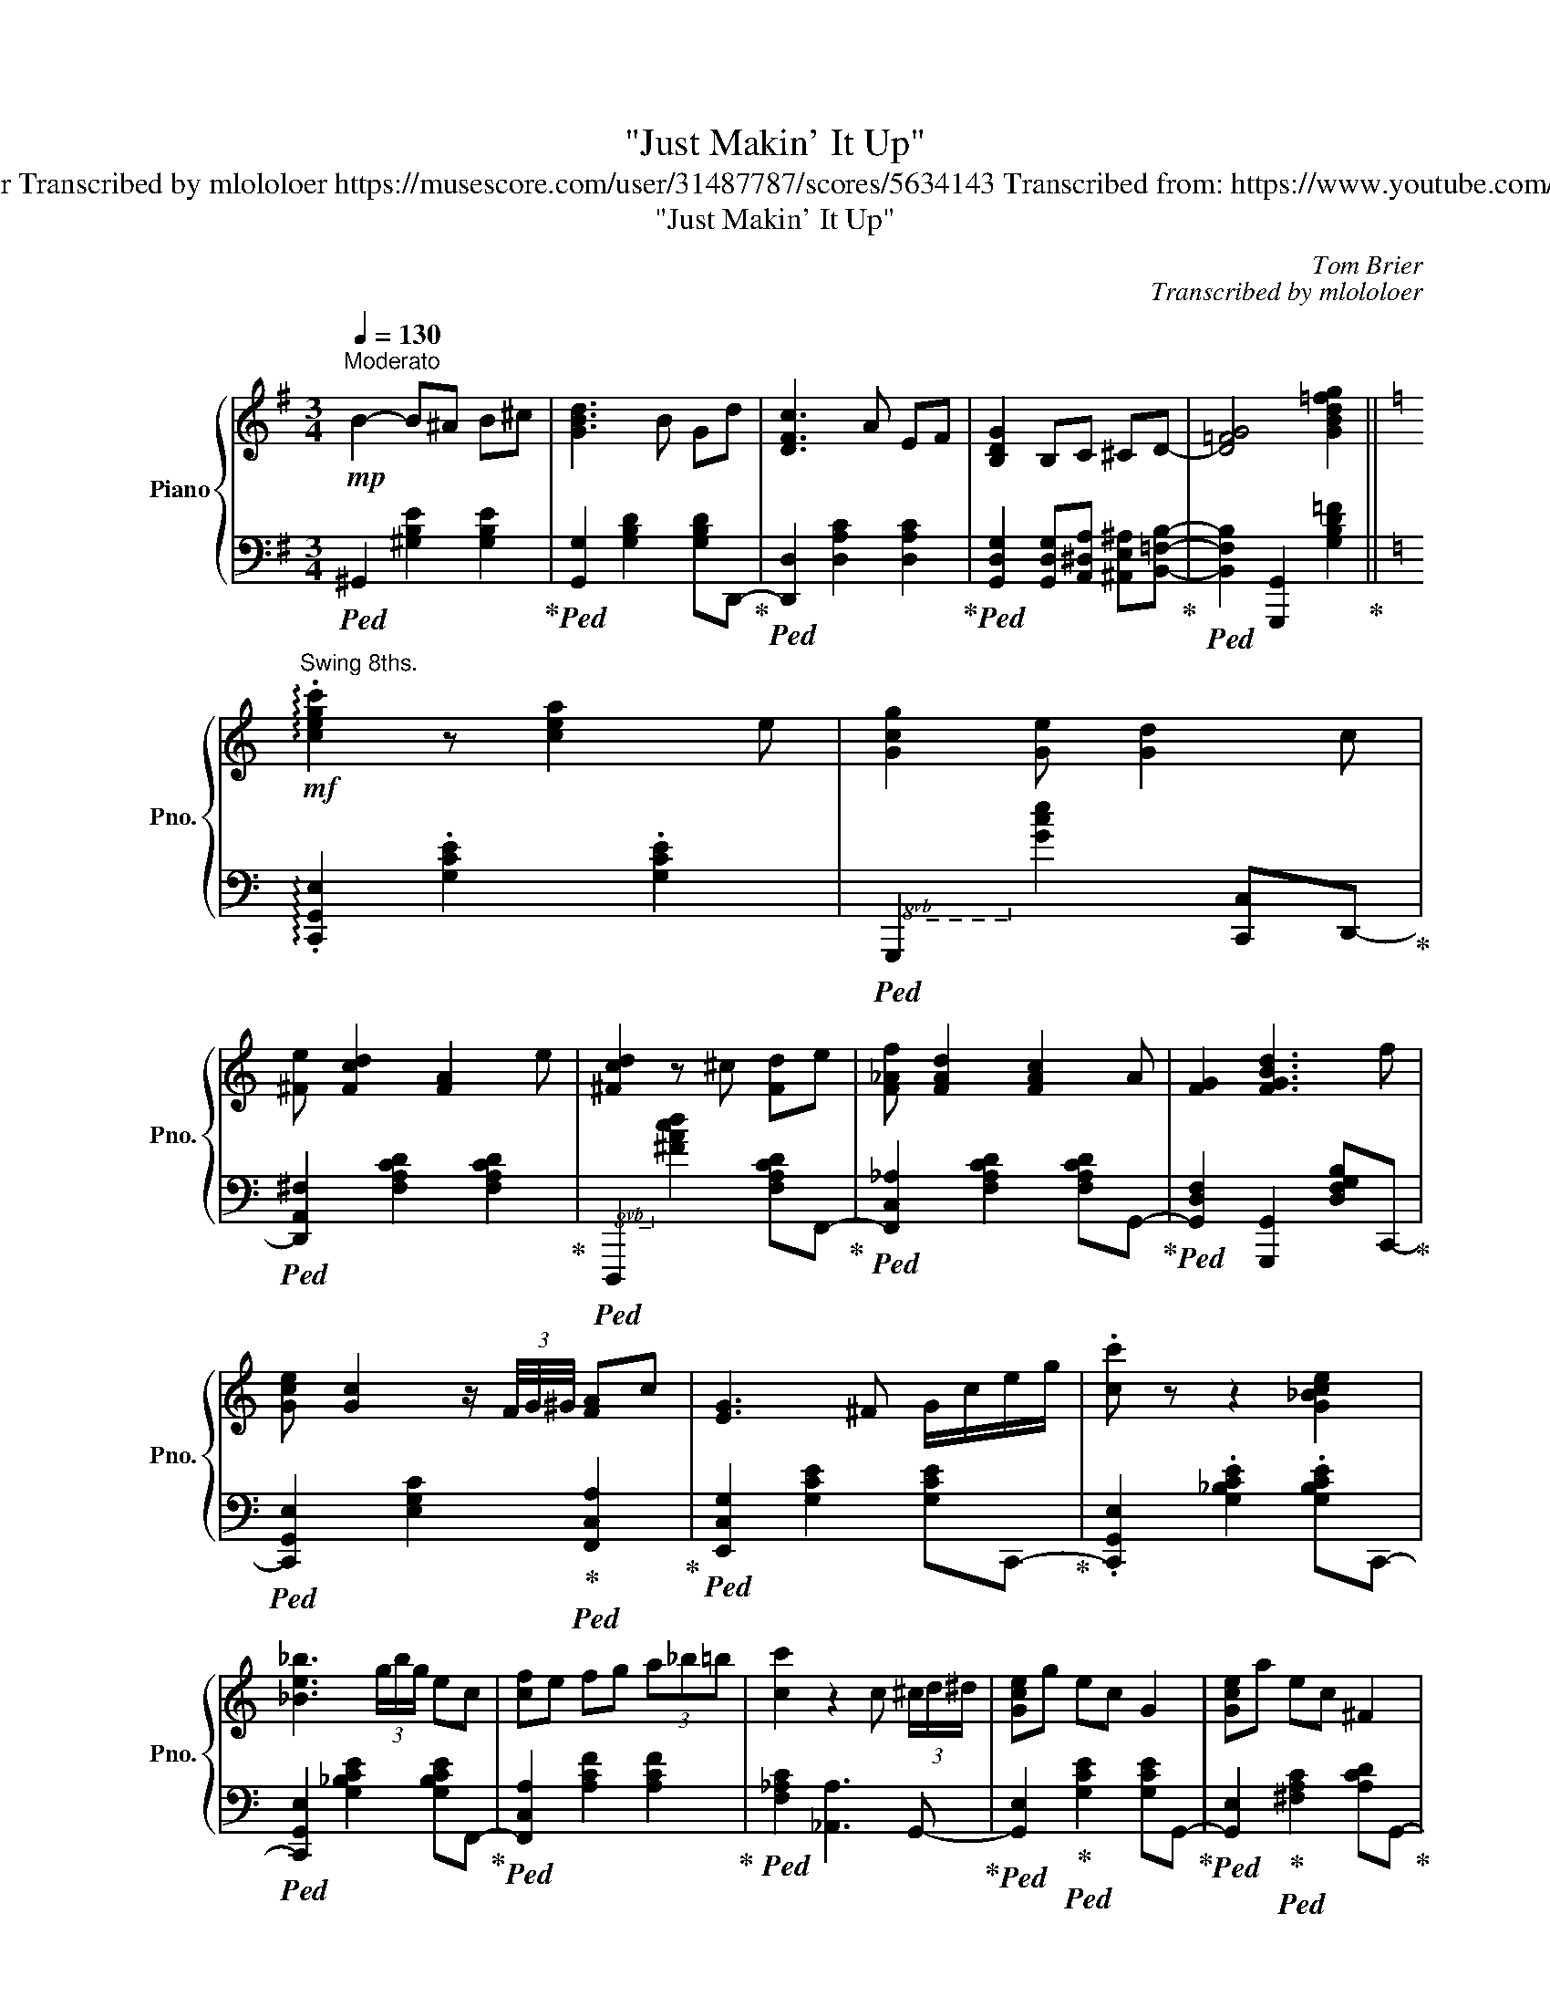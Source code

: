 X:1
T:"Just Makin' It Up"
T:Improvised by Tom Brier Transcribed by mlololoer https://musescore.com/user/31487787/scores/5634143 Transcribed from: https://www.youtube.com/watch?v=plRfbG9DzVc 
T:"Just Makin' It Up" 
C:Tom Brier
C:Transcribed by mlololoer
%%score { ( 1 3 6 ) | ( 2 4 5 ) }
L:1/8
Q:1/4=130
M:3/4
K:G
V:1 treble nm="Piano" snm="Pno."
V:3 treble 
V:6 treble 
V:2 bass 
V:4 bass 
V:5 bass 
V:1
!mp!"^Moderato" B2- B^A B^c | [GBd]3 B Gd | [DFc]3 A EF | [B,DG]2 B,C ^CD- | [D=FG]4 [GBd=fg]2 || %5
[K:C]!mf!"^Swing 8ths." !arpeggio!.[cegc']2 z [cea]2 e | [Gcg]2 [Ge] [Gd]2 c | %7
 [^Fe] [Fcd]2 [FA]2 e | [^Fcd]2 z ^c [Fd]e | [F_Af] [FAd]2 [FAc]2 A | [FG]2 [FGBd]3 f | %11
 [Gce] [Gc]2 z/ (3F/4G/4^G/4 [FA]c | [EG]3 ^F G/c/e/g/ | .[cc'] z z2 [G_Bce]2 | %14
 [_Be_b]3 (3g/b/g/ ec | [cf]e fg (3a_b=b | [cc']2 z2 c (3^c/d/^d/ | [Gce]g ec G2 | [Gce]a ec ^F2 | %19
 [FBe]g ed [FA]B | [EGc]3 B (3cde ||[K:F] [Af]3 c df | [Ace]3 A ce | [Ad]3 c A^F | D6 | %25
 [GBe]3 d (3BD^D | Ed [Bc]3 E | [CG] F2 ^C [B,D]F | C4 c (5:4:5c/4^c/4d/4^d/4e/4 | f3 A cf | %30
 [ce]3 A ce | !arpeggio![FBd]3 F Bd | [EA^c]3 E Ac | [FBd]2 !arpeggio![F=Bf]2 ed | %34
 (3[Fc]dc [D^FA]2 [DFB]D | [=B,DA] [B,DG]3 [_B,D]E | [CF]3 E (3FAc | [FB_d]4 [GBdg] (3z/ f/g/ | %38
 [FB_df]3 [Fd] cB | [FA]f [FA]2 [GB]2 | [Ac]3 F Ac | [FB_d]4 [GBdg] (3z/ f/g/ | %42
 [FGB_df]3 _e [FBd]2 |!<(! [FAc]2 [FAcd]2!<)! [F_Acdf]2 | %44
!f! [EGBce]2 [Begc']2 z (5:4:5c/4^c/4d/4^d/4e/4 |!mf! f3 A cf | [Ace]3 A ce | [FBd]^c d2 fe | %48
 [F_A_cd]4 [FAce]d | [FAc]d (3[FA]B=B [FAc]A | [EBc]B [B,D]2 [B,E]2 | [A,F]2 !>!B,2 G,B, | %52
 A,4 F2 || (3[_df]FB (3[dg]GB (3[df]AB | (3[_db]Bd (3[da]Ad (3[dg]Gd | [cfa]2 [cfac']3 f | %56
 [ca]3 A ca |{/a} [Bg]2 [eb]3 [Be] | [cg]3 [Bc] eg | [Bg] (3z/ a/g/ [Af]2 [Bd]2 | [Ac]3 F Ac | %61
 [FB_d]3 F (3[Bdg]G[Bdg] | (3[B_da]A[Bda] (3[Bdg]G[Bdg] [FBdf]d | [FAc]2!>(! [FAcf]2!>)! [Acfa]2 | %64
 !arpeggio![c^fc']4 [cfa]c' | (3[db]c'b B3 (5:4:5B/4=B/4c/4^c/4d/4 | ea/ (3g/4e/4c/4 B3 f | %67
 [Af]3 (3z/ c/^c/ [_Ad]f | [Ac]3 F Ac | [FB_df]3 f [FB_e]2 | [FB_d][Bd] _e [Fce]2 [FBd] | %71
 (3[Ac]dc [FA]2 [FB]=B | [FAc]2 z C Fd | [EBc]3 (3c/B/G/ (3D^DE | %74
!<(! (3AGE (3C[B,C]B, (3G,^G,!<)!A, | B,=B, (3C^CD (3^DEF | (3^FG^G (3AB=B c/^c/d/_d/- | %77
!mf! .[df] z z (3z/ (_d/f/ _d') (3z/ (B/d/ | B) (3z/ (F/B/ F) (3z/ (_D/F/ B,) (3_d/f/b/ | %79
 c'2 z d' [fa]^g | [^fa]3 d fa | [da]c' [db]2 g2 | [Bf]e [Bd]2 [Be]2 |!>(! [Acf]2 df B!>)!d | %84
 [Ac]6 ||!mp! [B,DF]2!<(! [DFB]2!<)! [FBd]2 | [F_Ad]3 ^c [FAd]f | %87
!>(! [DFBd]2 [CFAc]2!>)! [B,DFB]2 | [CFA]3 ^G [^D^FA]c | [DB]2 G2 D^D | [B,E]2 [B,EA]3 [B,E] | %91
 [A,CF]2 [CFA]2 [DFBd]2 | [CFAc]2 [_EAcf]2 z F | [Bf]2 [Bd]3 f | [GBe]2 [EBc]3 B | %95
 [CFA]2 [FAc]2 [FBd]2 | [FAc]2 [CFA]2 [C^FB]D | [FA]2 G^C D^D | E [B,A]2 C [B,G][A,CF]- | %99
 [A,CF] D2 B, DF- | F4 z [B_d]- ||[K:Ab]!mf! [Bd]F [ce]F [Bd]F | [df]G [Bde] [GBd]2 [Ac]- | %103
 [Ac]E A [Bd]2 [=B=d] | [ce]3 [Ac]2 e | [Bd]G B [GBde]2 d | [GB]3 D (3GBd | [ce]3 [Bd] [Ac][ce]- | %108
 [ce]3 [ce]- [ce]_F | [Ad_f]_G [Ad_g]2 [Adfa][GBdg]- | [GBdg]2 [_FBd_f]2 [DFBd]2 | %111
 [_G_ce]3 [d_f] [e_g][Ac]- | [Ac]3 d [A_ce]2 | [Be]G B [GBe]2 B | (3[A=d]e=e fB [da][G_d_eg]- | %115
!<(! (3[Gdeg]Gd [Aea]2 [=Ad=a][Bdgb]- | [Bdgb] [dgbe']2 [DGBe]2!<)! A/4=A/4B/4=B/4 |!mf! c3 A2 c | %118
 [F=Ad]c [FAf]2 [Ac]2 | [FBe]2 [FBd] [FBe]2 [FBdf]- | [FBdf]F B [Adfa]2 [^F^f] | %121
 [GBdg] [Bb]2 [EGde]2 [=E=e] | [FBdf] [Aa]2 [GBdg]2 [Ee] | [FAcf] [Ee]2 c [Fd]B | %124
 [Ec]A [__Ec]A [DB]_E- | [EA] [EAce]2 [Acea]2 [_G_g] | [Ff] [E=Ace]2 [CEFAc]2 F | %127
 [DFB]2 [FBdf]E- [E=Ace][FBdf]- | [FBdf]F B [G=B=dg]2 [Ff] | %129
 [EAce] [FAcf]2 [CEAc]- (3[CEAc][Dd][=D=d] | [EGBe]d F [DGc]2 B | [CEA] [CE_GA]2 A [DF]_F | %132
 [CEA]4 [Acea]2 |!mp! [d_f]A df [Bb]f | [Ada]2 [_FAd_f]2 [DFAd][EAce]- | %135
 [EAce]C- [CEAc]2 [Ee][=E=e] | [F=Acf]2 [EAce]3 F |"^rall."[Q:1/4=125] [DB]2 [DFBd]2 [FBf]2 | %138
[Q:1/4=120] [GBde]2 [GBde]c- [ceg]2 |[Q:1/4=110]{/A-} [Acea]2 [ceac']2 [ce_c']2 | %140
[Q:1/4=90] !arpeggio![^g=b=e']2 !arpeggio![be'^g']2 !arpeggio![be'g'=b']2 | %141
 !arpeggio!!>![c'e'a'c'']6[Q:1/4=140] | (3cea!8va(! (3c'e'a'!8va)!!8va(! (3c''e''a'' | %143
 !>!!fermata!c'''6!8va)! |] %144
V:2
!ped! ^G,,2 [^G,B,E]2 [G,B,E]2!ped-up! |!ped! [G,,G,]2 [G,B,D]2 [G,B,D]D,,-!ped-up! | %2
!ped! [D,,D,]2 [D,A,C]2 [D,A,C]2!ped-up! | %3
!ped! [G,,D,G,]2 [G,,D,G,][A,,^D,A,] [^A,,E,^A,][B,,=F,B,]-!ped-up! | %4
!ped! [B,,F,B,]2 [G,,,G,,]2 [G,B,D=F]2!ped-up! ||[K:C] !arpeggio!.[C,,G,,E,]2 .[G,CE]2 .[G,CE]2 | %6
!8vb(!!ped! G,,,2!8vb)! [G,CE]2 [C,,C,]D,,-!ped-up! | %7
!ped! [D,,A,,^F,]2 [F,A,CD]2 [F,A,CD]2!ped-up! | %8
!8vb(!!ped! D,,,2!8vb)! [^F,A,CD]2 [F,A,CD]F,,-!ped-up! | %9
!ped! [F,,C,_A,]2 [F,A,CD]2 [F,A,CD]G,,-!ped-up! | %10
!ped! [G,,D,F,]2 [G,,,G,,]2 [D,F,G,B,]C,,-!ped-up! | %11
!ped! [C,,G,,E,]2 [E,G,C]2!ped-up!!ped! [F,,C,A,]2!ped-up! | %12
!ped! [E,,C,G,]2 [G,CE]2 [G,CE]C,,-!ped-up! | .[C,,G,,E,]2 .[G,_B,CE]2 .[G,B,CE]C,,- | %14
!ped! [C,,G,,E,]2 [G,_B,CE]2 [G,B,CE]F,,-!ped-up! |!ped! [F,,C,A,]2 [A,CF]2 [A,CF]2!ped-up! | %16
!ped! [F,_A,C]2 [_A,,A,]3 G,,-!ped-up! |!ped! [G,,E,]2!ped-up!!ped! [G,CE]2 [G,CE]G,,-!ped-up! | %18
!ped! [G,,E,]2!ped-up!!ped! [^F,A,C]2 [A,CD]G,,-!ped-up! | %19
!ped! [G,,E,]2!ped-up!!ped! [F,B,D]2 [G,,,G,,]C,,-!ped-up! | %20
!ped! [C,,G,,E,]2 [E,G,C]2 [C,,C,]2!ped-up! || %21
[K:F]!8vb(!!ped! F,,,2!8vb)! [A,CF]2 [A,CF]2!ped-up! |!ped! C,,2 [A,CF]2 [A,CF]2!ped-up! | %23
!ped! ^F,,2 [^F,A,CD]2 [F,A,CD]2!ped-up! |!ped! D,,2 [D,^F,A,C]2 [D,F,A,C]G,,-!ped-up! | %25
!ped! [G,,D,B,]2 [G,B,D]2 [G,B,D]2!ped-up! |!ped! [C,,C,]2 [E,G,B,C]2 [E,G,B,C]2!ped-up! | %27
!ped! F,,2 [F,A,C]2!ped-up!!ped! [B,,F,_A,]2!ped-up! |!ped! [C,A,]2 C,,2 C,F,,-!ped-up! | %29
!ped! [F,,C,A,]2 [A,CF]2 [A,CF]2!ped-up! |!ped! [A,,A,]2 [A,CE]2 [A,CE]2!ped-up! | %31
!ped! [B,,B,]2 [F,B,D]2 [F,B,D]2!ped-up! |!ped! [A,,A,]2 [E,G,^C]2 [E,G,C]2!ped-up! | %33
!ped! [B,,B,]2!ped-up!!ped! [=B,,_A,]3 C,-!ped-up! | %34
!ped! [C,A,]2!ped-up!!ped! D,2 [D,,D,]G,,-!ped-up! | %35
!ped! [G,,D,F,]2 [D,F,G,]2!ped-up!!ped! [=C,,=C,]2!ped-up! |!ped! [F,,C,F,]2 [F,,C,]2 A,2!ped-up! | %37
!ped! [_D,,_D,]2 [F,B,_D]2 [F,B,D]2!ped-up! |!ped! [B,,,_D,]2 [F,B,_D]2 [F,B,D]2!ped-up! | %39
!ped! [A,,,A,,]2 [F,A,C]2 [F,A,C]2!ped-up! |!ped! [C,,C,]2 [F,A,C]2 [F,A,C]B,,,-!ped-up! | %41
!ped! [B,,,F,,_D,]2 [F,B,_D]2 [B,,,B,,]2!ped-up! |!ped! [_D,,_D,]2 [F,B,_D]2 [B,,,B,,]2!ped-up! | %43
!ped! [A,,,A,,]2 [A,,F,]2 [_A,,F,]2!ped-up! |!ped! [G,,E,]2 [C,,C,]2 [E,G,B,C]2!ped-up! | %45
!8vb(!!ped! F,,,2!8vb)! [A,CF]2 [A,CF]2!ped-up! |!8vb(!!ped! A,,,2!8vb)! [A,CE]2 [A,CE]2!ped-up! | %47
!ped! B,,,2 [F,B,D]2 [F,B,D]2!ped-up! |!ped! =B,,,2 [F,_A,_CD]2 [F,A,CD]2!ped-up! | %49
!ped! C,,2 [F,A,C]2 [A,CF]2!ped-up! |!ped! [C,E,B,]2 [C,,C,]2 [C,G,]2!ped-up! | %51
!ped! C,2!ped-up!!ped! !>!D,2 B,,D,!ped-up! |!ped! C,2!8vb(! F,,,3!8vb)! B,,,-!ped-up! || %53
!ped! [B,,,_D,]2 [F,B,_D]2 [F,B,D]2!ped-up! |!ped! B,,,2 [F,B,_D]2 [F,B,D]2!ped-up! | %55
!8vb(!!ped! F,,,2!8vb)! [A,CF]2 C2!ped-up! |!ped! C,,2 [A,CF]2 [A,CF]2!ped-up! | %57
!ped! G,,2 [B,E]2 [G,B,CE]2!ped-up! |!ped! C,,2 [G,B,CE]2 [G,B,CE]F,,-!ped-up! | %59
!ped! [F,,C,A,]2 [A,CF]2!ped-up!!ped! [B,DF]2!ped-up! | %60
!ped! [A,CF]2!8vb(! F,,,2!8vb)! [F,A,C_E]B,,,-!ped-up! | %61
!ped! [B,,,F,,_D,]2 [F,B,_D]2 [F,B,D]2!ped-up! | %62
!8vb(!!ped! F,,,2!8vb)! [F,B,_D]2 [F,B,D]2!ped-up! | %63
!ped! [F,,C,F,]2 [C,F,A,]2 [_E,,_E,]D,,-!ped-up! |!ped! [D,,A,,^F,]2 [D,F,A,C]3 G,,-!ped-up! | %65
!ped! [G,,D,B,]2 [G,B,D]2 [G,B,D]2!ped-up! |!ped! [G,,E,]2 [G,B,CE]2 [G,B,CE]2!ped-up! | %67
!ped! [F,,C,A,]2 [A,CF]2!ped-up!!ped! [B,DF]2!ped-up! | %68
!ped! [A,CF]2 F,,2!8vb(! F,,,!8vb)!B,,,-!ped-up! | %69
!ped! [B,,,F,,_D,]2 [F,B,_D]2 [F,B,D]_D,,-!ped-up! |!ped! [D,,_D,]2 [F,B,_D]2 [F,B,D]2!ped-up! | %71
!ped! [C,,C,]2 [F,A,C]2 [A,CF]2!ped-up! |!ped! [F,,C,A,]2 [F,A,C]2 [^F,,^D,]2!ped-up! | %73
!ped! [G,,E,]2 [E,G,B,C]2 [E,G,B,C]2!ped-up! |!ped! C,,2 [E,G,B,C]2 C,,2!ped-up! | %75
!ped! [F,,F,]2 [C,F,A,]2 [F,A,C]2 | [A,CF]2 [CFA]2 [FAc]2!ped-up! | %77
 .[B,,,F,,_D,]2 .[F,B,_D]2 .[F,B,D]2 |!ped! [B,,,F,,_D,]2 [F,B,_D]2 [F,B,D]2!ped-up! | %79
!ped! [F,,C,F,]2 [A,CF]2 [A,CF]2!ped-up! |!ped! [D,,D,]2 [D,^F,A,C]2 [D,F,A,C]G,,-!ped-up! | %81
!ped! [G,,D,B,]2 [G,B,D]2 [G,B,D]C,,-!ped-up! |!ped! [C,,G,,E,]2 [G,B,CE]2 [G,B,CE]F,,-!ped-up! | %83
!ped! [F,,C,A,]2 [F,B,D]2!ped-up!!ped! [B,DF]2!ped-up! |!ped! [A,CF]2 F,,2 F,,,2!ped-up! || %85
!ped! [B,,,B,,]2 [F,B,D]2 [B,DF]2!ped-up! |!ped! [=B,,_A,]2 [B,,A,]2 [F,A,=B,D]2!ped-up! | %87
!ped! [B,,F,B,]2 [C,A,]2!ped-up!!ped! [D,F,B,]2!ped-up! | %88
!ped! [C,F,A,]2 [F,,C,F,]2 [^F,,^D,]2!ped-up! |!ped! [G,,D,]2 [D,G,B,]2 [G,B,D]C,,-!ped-up! | %90
!ped! [C,,G,,E,]2 [C,E,G,]2 [C,,C,]2!ped-up! | %91
!ped! [F,,C,F,]2 [C,F,A,]2!ped-up!!ped! [D,F,B,]2!ped-up! |!ped! [C,F,A,]4 [F,,F,]2!ped-up! | %93
!ped! [B,,,B,,]2 [F,B,]2 [B,,,B,,][=B,,,=B,,]!ped-up! |!ped! [C,,C,]2 [C,E,B,]2 [C,,C,]2!ped-up! | %95
!ped! [F,,C,F,]2 [F,A,C]2!ped-up!!ped! [F,B,D]2!ped-up! |!ped! [F,A,C]2 F,2 D,G,,-!ped-up! | %97
!ped! [G,,D,=B,]2 [D,G,B,]2 [G,,,G,,]C,,-!ped-up! |!ped! [C,,G,,E,]2 [C,E,G,]2 [C,,C,]2!ped-up! | %99
!ped! [F,,C,F,]!ped-up!!ped! [B,,F,_A,]3 [B,,F,A,]2!ped-up! | %100
!ped! [F,,C,F,]2 F,,,2 A,,,2!ped-up! ||[K:Ab]!ped! B,,,2 [F,B,D]2 [F,B,D]2!ped-up! | %102
!ped! E,,2 [E,G,D]2 [E,G,D]2!ped-up! |!ped! A,,,2 [E,A,C]2 B,,,=B,,,!ped-up! | %104
!ped! C,,2 [E,A,C]2 A,,,2!ped-up! |!8vb(!!ped! E,,,2!8vb)! [E,G,B,]2 [E,G,D]2!ped-up! | %106
!ped! [E,G,D]2 [E,G,B,]2 [E,G,B,]2!ped-up! |!ped! [A,,E,A,]2 [E,A,C]2 [E,A,C]2!ped-up! | %108
!ped! [A,,E,A,]2 [E,A,C]2 A,,,2!ped-up! |!ped! D,,2 [_F,A,D]2 [F,A,D]2!ped-up! | %110
!ped! [_G,,,_G,,]2 [_G,B,D]2 [G,B,D]2!ped-up! |!ped! [_C,,_C,]2 [_G,_CE]2 [G,CE]2!ped-up! | %112
!ped! [A,,,A,,]2 [A,_CE]2 [A,CE]2!ped-up! |!ped! [B,,,B,,]2 [G,B,E]2 [G,B,E]2!ped-up! | %114
!ped! [B,,,B,,]2 [F,A,B,=D]2 [F,A,B,D]2!ped-up! |!ped! [E,,B,,E,]2 [F,,C,F,]2 [^F,,^C,^F,]2 | %116
 [G,,D,G,]2 [E,,B,,E,]G,- [E,G,B,D]2!ped-up! |!ped! A,,,2 [E,A,C]2 [E,A,C]2!ped-up! | %118
!ped! [F,,,F,,]2 [F,=A,CE]2 [F,A,CE]B,,,-!ped-up! |!ped! [B,,,D,]2 [D,F,B,]2 [C,,C,]2!ped-up! | %120
!ped! [D,,D,]2 [D,F,B,]2 [D,,D,][=D,,=D,]!ped-up! |!ped! [E,,E,]2 [E,G,B,D]2 [E,G,B,D]2!ped-up! | %122
!8vb(!!ped! E,,,2!8vb)! [E,G,B,D]2 [E,G,B,D]2!ped-up! | %123
!ped! [A,,,A,,]2 [E,A,C]2!ped-up!!ped! [F,A,D]2!ped-up! | %124
!ped! [C,E,A,C]2!ped-up!!ped! [_C,__E,A,_C]2!ped-up!!ped! [B,,D,G,B,]A,,-!ped-up! | %125
!ped! [A,,E,C]2 [E,A,C]2 [A,,A,][_G,,_G,]!ped-up! |!ped! [F,,F,]2 [F,=A,C]2 [F,A,C]B,,,-!ped-up! | %127
!ped! [B,,,F,,D,]2 [F,B,D]2 [E,,E,]D,,-!ped-up! |!ped! [D,,F,]2 [F,B,D]2 [=D,,F,]2!ped-up! | %129
!ped! [E,,E,]2 [E,A,C]2 [C,E,A,]2!ped-up! |!ped! [E,,E,]2 [E,G,B,D]2 [E,G,B,D]2!ped-up! | %131
!ped! [A,,E,A,] [A,,E,_G,]3!ped-up!!ped! [A,,D,F,]_F,!ped-up! | %132
!ped! [A,,E,A,]2 A,,,2 [E,A,C]2!ped-up! |!ped! [A,D_F]4 [B,DF]2!ped-up! | %134
!ped! [A,D_F]2 [_F,A,D]2 [D,F,A,]2!ped-up! |!ped! [C,E,A,]2 [A,,E,A,]2 [_G,,_G,]F,,-!ped-up! | %136
!ped! [F,,C,=A,]2 [F,A,C]2!8vb(! F,,,!8vb)!B,,,-!ped-up! | %137
!ped! [B,,,F,,D,]2 [B,,D,F,]2 [D,F,B,]2!ped-up! |!8vb(!!ped! E,,,2!8vb)! [E,G,D]2 [G,DE]2!ped-up! | %139
!8vb(!!ped! A,,,2!8vb)! [A,CE]2 [CEA]2!ped-up! | %140
!8vb(!!ped! =E,,,2!8vb)! [=E,^G,=D]2 [G,=B,D=E]2!ped-up! |!ped! z2 (3E,,A,,C, (3E,A,C | x6 | %143
 z2 !>!!fermata![A,,,A,,]4!ped-up! |] %144
V:3
 x6 | x6 | x6 | x6 | x6 ||[K:C] x6 | x6 | x6 | x6 | x6 | x6 | x6 | x6 | x6 | x6 | x6 | x6 | x6 | %18
 x6 | x6 | x4 _B2 ||[K:F] x6 | x6 | x6 | x6 | x6 | x6 | x6 | x6 | x6 | x6 | x6 | x6 | x6 | x6 | %35
 x6 | x6 | x6 | x6 | x6 | x6 | x6 | x6 | x6 | x6 | x6 | x6 | x6 | x6 | x6 | x6 | x6 | x6 || x6 | %54
 x6 | x6 | x6 | x6 | x6 | x6 | x6 | x6 | x6 | x6 | x6 | x6 | x6 | x6 | x6 | x6 | x6 | x6 | x6 | %73
 x6 | x6 | x6 | x6 | x6 | x6 | x6 | x6 | x6 | x6 | x6 | x6 || x6 | x6 | x6 | x6 | x6 | x6 | x6 | %92
 x6 | x6 | x6 | x6 | x6 | x6 | x6 | x6 | x6 ||[K:Ab] x6 | x6 | x6 | x6 | x6 | x6 | x6 | x6 | x6 | %110
 x6 | x6 | x6 | x6 | x6 | x6 | x6 | x6 | x6 | x6 | x6 | x6 | x6 | x6 | x6 | x6 | x6 | x6 | x6 | %129
 x6 | x6 | x6 | x6 | x6 | x6 | x6 | x6 | x6 | x6 | x6 | x6 | x6 | x2!8va(! x2!8va)!!8va(! x2 | %143
 x6!8va)! |] %144
V:4
 x6 | x6 | x6 | x6 | x6 ||[K:C] x6 |!8vb(! x2!8vb)! x4 | x6 |!8vb(! x2!8vb)! x4 | x6 | x6 | x6 | %12
 x6 | x6 | x6 | x6 | x6 | x6 | x6 | x6 | x6 ||[K:F]!8vb(! x2!8vb)! x4 | x6 | x6 | x6 | x6 | x6 | %27
 x6 | x6 | x6 | x6 | x6 | x6 | x6 | x6 | x6 | x6 | x6 | x6 | x6 | x6 | x6 | x6 | x6 | x6 | %45
!8vb(! x2!8vb)! x4 |!8vb(! x2!8vb)! x4 | x6 | x6 | x6 | x6 | x6 | x2!8vb(! x3!8vb)! x || x6 | x6 | %55
!8vb(! x2!8vb)! x4 | x6 | x6 | x6 | x6 | x2!8vb(! x2!8vb)! x2 | x6 |!8vb(! x2!8vb)! x4 | x6 | x6 | %65
 x6 | x6 | x6 | x4!8vb(! x!8vb)! x | x6 | x6 | x6 | x6 | x6 | x6 | x6 | x6 | x6 | x6 | x6 | x6 | %81
 x6 | x6 | x6 | x6 || x6 | x6 | x6 | x6 | x6 | x6 | x6 | x6 | x6 | x6 | x6 | x6 | x6 | x6 | x6 | %100
 x6 ||[K:Ab] x6 | x6 | x6 | x6 |!8vb(! x2!8vb)! x4 | x6 | x6 | x6 | x6 | x6 | x6 | x6 | x6 | x6 | %115
 x6 | x6 | x6 | x6 | x6 | x6 | x6 |!8vb(! x2!8vb)! x4 | x6 | x6 | x6 | x6 | x6 | x6 | x6 | x6 | %131
 x6 | x6 | x6 | x6 | x6 | x4!8vb(! x!8vb)! x | x6 |!8vb(! x2!8vb)! x4 |!8vb(! x2!8vb)! x4 | %140
!8vb(! x2!8vb)! x4 | A,,,6- | A,,,6 | x6 |] %144
V:5
 x6 | x6 | x6 | x6 | x6 ||[K:C] x6 |!8vb(! x2!8vb)! x4 | x6 |!8vb(! x2!8vb)! x4 | x6 | x6 | x6 | %12
 x6 | x6 | x6 | x6 | x6 | x6 | x6 | x6 | x6 ||[K:F]!8vb(! x2!8vb)! x4 | x6 | x6 | x6 | x6 | x6 | %27
 x6 | x6 | x6 | x6 | x6 | x6 | x6 | x6 | x6 | x6 | x6 | x6 | x6 | x6 | x6 | x6 | x6 | x6 | %45
!8vb(! x2!8vb)! x4 |!8vb(! x2!8vb)! x4 | x6 | x6 | x6 | x6 | x6 | x2!8vb(! x3!8vb)! x || x6 | x6 | %55
!8vb(! x2!8vb)! x4 | x6 | x6 | x6 | x6 | x2!8vb(! x2!8vb)! x2 | x6 |!8vb(! x2!8vb)! x4 | x6 | x6 | %65
 x6 | x6 | x6 | x4!8vb(! x!8vb)! x | x6 | x6 | x6 | x6 | x6 | x6 | x6 | x6 | x6 | x6 | x6 | x6 | %81
 x6 | x6 | x6 | x6 || x6 | x6 | x6 | x6 | x6 | x6 | x6 | x6 | x6 | x6 | x6 | x6 | x6 | x6 | x6 | %100
 x6 ||[K:Ab] x6 | x6 | x6 | x6 |!8vb(! x2!8vb)! x4 | x6 | x6 | x6 | x6 | x6 | x6 | x6 | x6 | x6 | %115
 x6 | x6 | x6 | x6 | x6 | x6 | x6 |!8vb(! x2!8vb)! x4 | x6 | x6 | x6 | x6 | x6 | x6 | x6 | x6 | %131
 x6 | x6 | x6 | x6 | x6 | x4!8vb(! x!8vb)! x | x6 |!8vb(! x2!8vb)! x4 |!8vb(! x2!8vb)! x4 | %140
!8vb(! x2!8vb)! x4 | x2 (3C,E,A, (3CEA | x6 | x6 |] %144
V:6
 x6 | x6 | x6 | x6 | x6 ||[K:C] x6 | x6 | x6 | x6 | x6 | x6 | x6 | x6 | x6 | x6 | x6 | x6 | x6 | %18
 x6 | x6 | x6 ||[K:F] x6 | x6 | x6 | x6 | x6 | x6 | x6 | x6 | x6 | x6 | x6 | x6 | x6 | x6 | x6 | %36
 x6 | x6 | x6 | x6 | x6 | x6 | x6 | x6 | x6 | x6 | x6 | x6 | x6 | x6 | x6 | x6 | x6 || x6 | x6 | %55
 x6 | x6 | x6 | x6 | x6 | x6 | x6 | x6 | x6 | x6 | x6 | x6 | x6 | x6 | x6 | x6 | x6 | x6 | x6 | %74
 x6 | x6 | x6 | x6 | x6 | x6 | x6 | x6 | x6 | x6 | x6 || x6 | x6 | x6 | x6 | x6 | x6 | x6 | x6 | %93
 x6 | x6 | x6 | x6 | x6 | x6 | x6 | x6 ||[K:Ab] x6 | x6 | x6 | x6 | x6 | x6 | x6 | x6 | x6 | x6 | %111
 x6 | x6 | x6 | x6 | x6 | x6 | x6 | x6 | x6 | x6 | x6 | x6 | x6 | x6 | x6 | x6 | x6 | x6 | x6 | %130
 x6 | x6 | x6 | x6 | x6 | x6 | x6 | x6 | x6 | x6 | x6 | x6 | %142
 (3EAc!8va(! e2!8va)!!8va(! (3:2:2z2 c'' | !>!!fermata!e''6!8va)! |] %144

